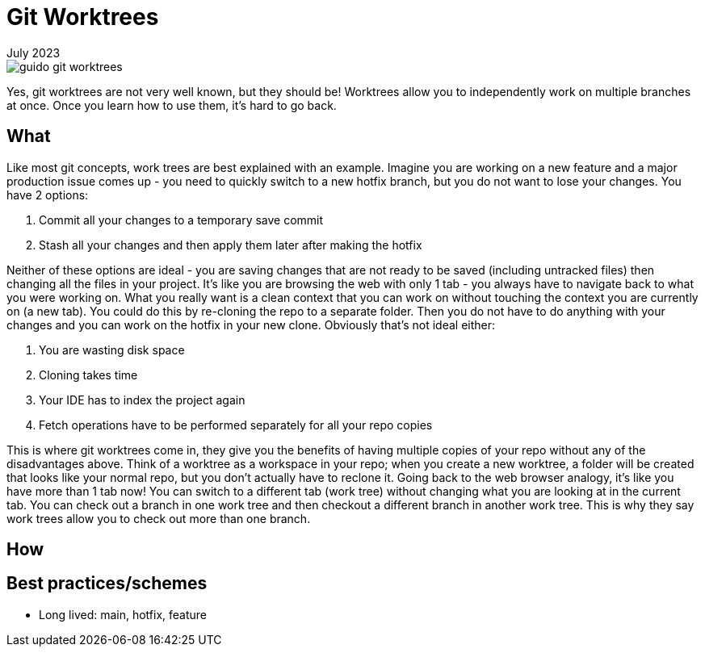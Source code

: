 = Git Worktrees
:keywords: git, software
:revdate: July 2023

image::guido-git-worktrees.png[]

Yes, git worktrees are not very well known, but they should be!
Worktrees allow you to independently work on multiple branches at once.
Once you learn how to use them, it's hard to go back.

== What

Like most git concepts, work trees are best explained with an example.
Imagine you are working on a new feature and a major production issue comes up - you need to quickly switch to a new hotfix branch, but you do not want to lose your changes.
You have 2 options:

. Commit all your changes to a temporary save commit
. Stash all your changes and then apply them later after making the hotfix

Neither of these options are ideal - you are saving changes that are not ready to be saved (including untracked files) then changing all the files in your project.
It's like you are browsing the web with only 1 tab - you always have to navigate back to what you were working on.
What you really want is a clean context that you can work on without touching the context you are currently on (a new tab).
You could do this by re-cloning the repo to a separate folder. Then you do not have to do anything with your changes and you can work on the hotfix in your new clone.
Obviously that's not ideal either:

. You are wasting disk space
. Cloning takes time
. Your IDE has to index the project again
. Fetch operations have to be performed separately for all your repo copies

This is where git worktrees come in, they give you the benefits of having multiple copies of your repo without any of the disadvantages above.
Think of a worktree as a workspace in your repo; when you create a new worktree, a folder will be created that looks like your normal repo, but you don't actually have to reclone it.
Going back to the web browser analogy, it's like you have more than 1 tab now! You can switch to a different tab (work tree) without changing what you are looking at in the current tab.
You can check out a branch in one work tree and then checkout a different branch in another work tree.
This is why they say work trees allow you to check out more than one branch.

== How

== Best practices/schemes

- Long lived: main, hotfix, feature
